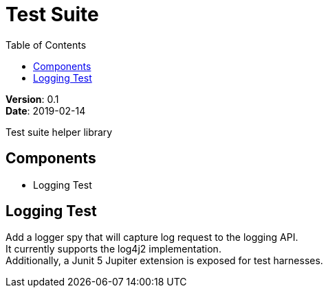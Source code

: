 = Test Suite
:source-highlighter: highlightks
:toc:

:hardbreaks:

[.details]
--
*Version*: 0.1
*Date*: 2019-02-14
--

:!hardbreaks:

Test suite helper library

== Components

* Logging Test

== Logging Test

Add a logger spy that will capture log request to the logging API. +
It currently supports the log4j2 implementation. +
Additionally, a Junit 5 Jupiter extension is exposed for test harnesses.